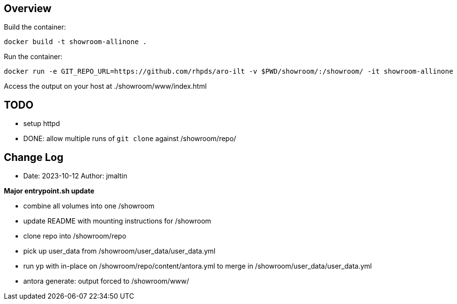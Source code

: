 == Overview

Build the container:

 docker build -t showroom-allinone .

Run the container:

 docker run -e GIT_REPO_URL=https://github.com/rhpds/aro-ilt -v $PWD/showroom/:/showroom/ -it showroom-allinone

Access the output on your host at ./showroom/www/index.html

== TODO
* setup httpd
* DONE: allow multiple runs of `git clone` against /showroom/repo/

== Change Log

====
* Date: 2023-10-12 Author: jmaltin

*Major entrypoint.sh update*

    * combine all volumes into one /showroom
    * update README with mounting instructions for /showroom
    * clone repo into /showroom/repo
    * pick up user_data from /showroom/user_data/user_data.yml
    * run yp with in-place on /showroom/repo/content/antora.yml to merge in
      /showroom/user_data/user_data.yml
    * antora generate: output forced to /showroom/www/
====
